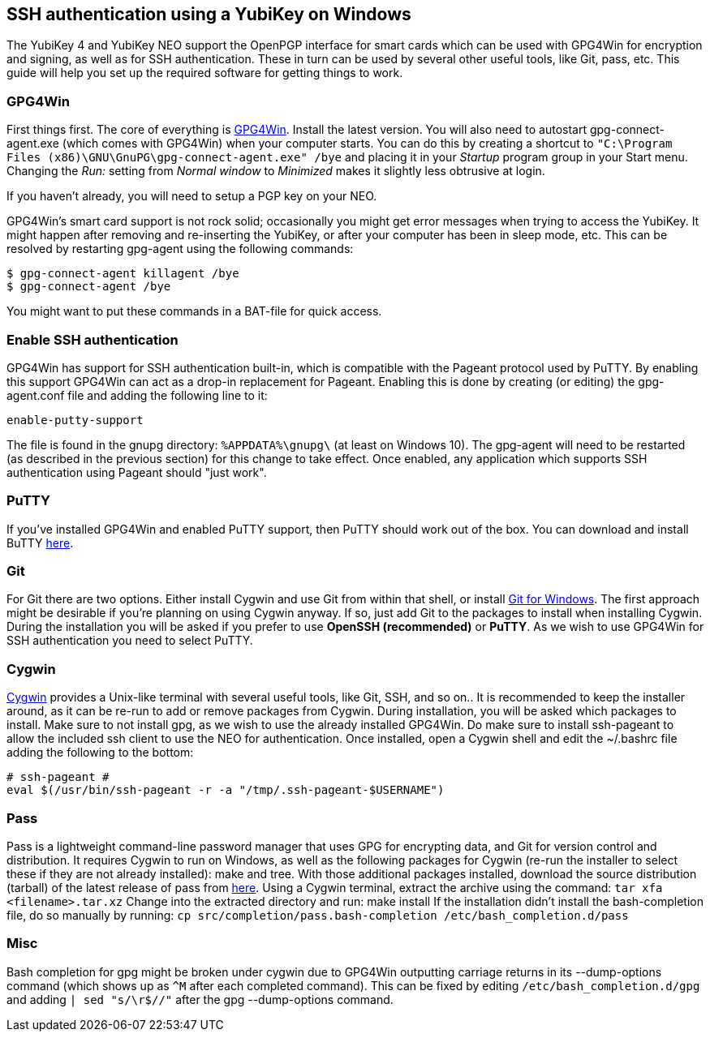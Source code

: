 == SSH authentication using a YubiKey on Windows
The YubiKey 4 and YubiKey NEO support the OpenPGP interface for smart cards
which can be used with GPG4Win for encryption and signing, as well as for SSH
authentication. These in turn can be used by several other useful tools, like
Git, pass, etc. This guide will help you set up the required software for
getting things to work.

=== GPG4Win
First things first. The core of everything is http://www.gpg4win.org/[GPG4Win].
Install the latest version. You will also need to autostart
gpg-connect-agent.exe (which comes with GPG4Win) when your computer starts. You
can do this by creating a shortcut to `"C:\Program Files
(x86)\GNU\GnuPG\gpg-connect-agent.exe" /bye` and placing it in your _Startup_
program group in your Start menu. Changing the _Run:_ setting from _Normal
window_ to _Minimized_ makes it slightly less obtrusive at login.

If you haven’t already, you will need to setup a PGP key on your NEO.

GPG4Win's smart card support is not rock solid; occasionally you might get
error messages when trying to access the YubiKey. It might happen after
removing and re-inserting the YubiKey, or after your computer has been in sleep
mode, etc. This can be resolved by restarting gpg-agent using the following
commands:

  $ gpg-connect-agent killagent /bye
  $ gpg-connect-agent /bye

You might want to put these commands in a BAT-file for quick access.

=== Enable SSH authentication
GPG4Win has support for SSH authentication built-in, which is compatible with
the Pageant protocol used by PuTTY. By enabling this support GPG4Win can act as
a drop-in replacement for Pageant. Enabling this is done by creating (or
editing) the gpg-agent.conf file and adding the following line to it:

  enable-putty-support

The file is found in the gnupg directory: `%APPDATA%\gnupg\` (at least on
Windows 10). The gpg-agent will need to be restarted (as described in the
previous section) for this change to take effect. Once enabled, any application
which supports SSH authentication using Pageant should "just work".


=== PuTTY
If you've installed GPG4Win and enabled PuTTY support, then PuTTY should work
out of the box. You can download and install BuTTY
http://www.chiark.greenend.org.uk/~sgtatham/putty/download.html[here].


=== Git
For Git there are two options. Either install Cygwin and use Git from within
that shell, or install http://git-scm.com/download/win[Git for Windows]. The
first approach might be desirable if you’re planning on using Cygwin anyway. If
so, just add Git to the packages to install when installing Cygwin. During the
installation you will be asked if you prefer to use *OpenSSH (recommended)* or
*PuTTY*. As we wish to use GPG4Win for SSH authentication you need to select
PuTTY.


=== Cygwin
https://cygwin.com/install.html[Cygwin] provides a Unix-like terminal with
several useful tools, like Git, SSH, and so on..  It is recommended to keep the
installer around, as it can be re-run to add or remove packages from Cygwin.
During installation, you will be asked which packages to install. Make sure to
not install gpg, as we wish to use the already installed GPG4Win. Do make sure
to install ssh-pageant to allow the included ssh client to use the NEO for
authentication. Once installed, open a Cygwin shell and edit the ~/.bashrc file
adding the following to the bottom:

  # ssh-pageant #
  eval $(/usr/bin/ssh-pageant -r -a "/tmp/.ssh-pageant-$USERNAME")


=== Pass
Pass is a lightweight command-line password manager that uses GPG for
encrypting data, and Git for version control and distribution. It requires
Cygwin to run on Windows, as well as the following packages for Cygwin (re-run
the installer to select these if they are not already installed): make and
tree. With those additional packages installed, download the source
distribution (tarball) of the latest release of pass from
http://www.passwordstore.org/[here]. Using a Cygwin terminal, extract the
archive using the command: `tar xfa <filename>.tar.xz` Change into the
extracted directory and run: make install If the installation didn’t install
the bash-completion file, do so manually by running: `cp
src/completion/pass.bash-completion /etc/bash_completion.d/pass`


=== Misc
Bash completion for gpg might be broken under cygwin due to GPG4Win outputting
carriage returns in its --dump-options command (which shows up as `^M` after each
completed command). This can be fixed by editing `/etc/bash_completion.d/gpg`
and adding `| sed "s/\r$//"` after the gpg --dump-options command.
